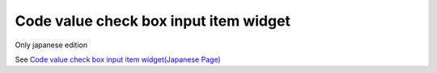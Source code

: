 =====================================================
Code value check box input item widget
=====================================================

Only japanese edition

See `Code value check box input item widget(Japanese Page) <https://nablarch.github.io/docs/LATEST/doc/development_tools/ui_dev/doc/reference_jsp_widgets/field_code_checkbox.html>`_


